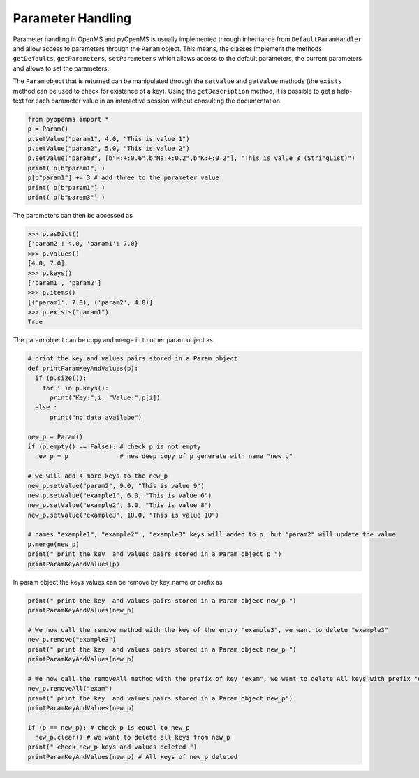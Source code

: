Parameter Handling 
==================

Parameter handling in OpenMS and pyOpenMS is usually implemented through inheritance
from ``DefaultParamHandler`` and allow access to parameters through the ``Param`` object. This
means, the classes implement the methods ``getDefaults``, ``getParameters``, ``setParameters``
which allows access to the default parameters, the current parameters and allows to set the
parameters.

The ``Param`` object that is returned can be manipulated through the ``setValue`` and ``getValue``
methods (the ``exists`` method can be used to check for existence of a key). Using the
``getDescription`` method, it is possible to get a help-text for each parameter value in an
interactive session without consulting the documentation.

.. code-block:: python

    from pyopenms import *
    p = Param()
    p.setValue("param1", 4.0, "This is value 1")
    p.setValue("param2", 5.0, "This is value 2")
    p.setValue("param3", [b"H:+:0.6",b"Na:+:0.2",b"K:+:0.2"], "This is value 3 (StringList)")
    print( p[b"param1"] )
    p[b"param1"] += 3 # add three to the parameter value
    print( p[b"param1"] )
    print( p[b"param3"] )


The parameters can then be accessed as 

.. code-block:: python

    >>> p.asDict()
    {'param2': 4.0, 'param1': 7.0}
    >>> p.values()
    [4.0, 7.0]
    >>> p.keys()
    ['param1', 'param2']
    >>> p.items()
    [('param1', 7.0), ('param2', 4.0)]
    >>> p.exists("param1")
    True
    
    
The param object can be copy and merge in to other param object as 
 
.. code-block:: python
 
    # print the key and values pairs stored in a Param object
    def printParamKeyAndValues(p):
      if (p.size()):
        for i in p.keys():
          print("Key:",i, "Value:",p[i])
      else :
          print("no data availabe")

    new_p = Param()
    if (p.empty() == False): # check p is not empty
      new_p = p              # new deep copy of p generate with name "new_p"

    # we will add 4 more keys to the new_p
    new_p.setValue("param2", 9.0, "This is value 9")
    new_p.setValue("example1", 6.0, "This is value 6")
    new_p.setValue("example2", 8.0, "This is value 8")
    new_p.setValue("example3", 10.0, "This is value 10")

    # names "example1", "example2" , "example3" keys will added to p, but "param2" will update the value
    p.merge(new_p)
    print(" print the key  and values pairs stored in a Param object p ")
    printParamKeyAndValues(p)  

In param object the keys values can be remove by key_name or prefix as

.. code-block:: python
 
    print(" print the key  and values pairs stored in a Param object new_p ")
    printParamKeyAndValues(new_p)

    # We now call the remove method with the key of the entry "example3", we want to delete "example3"
    new_p.remove("example3")
    print(" print the key  and values pairs stored in a Param object new_p ")
    printParamKeyAndValues(new_p) 

    # We now call the removeAll method with the prefix of key "exam", we want to delete All keys with prefix "exam"
    new_p.removeAll("exam")
    print(" print the key  and values pairs stored in a Param object new_p")
    printParamKeyAndValues(new_p) 

    if (p == new_p): # check p is equal to new_p
      new_p.clear() # we want to delete all keys from new_p
    print(" check new_p keys and values deleted ")
    printParamKeyAndValues(new_p) # All keys of new_p deleted
